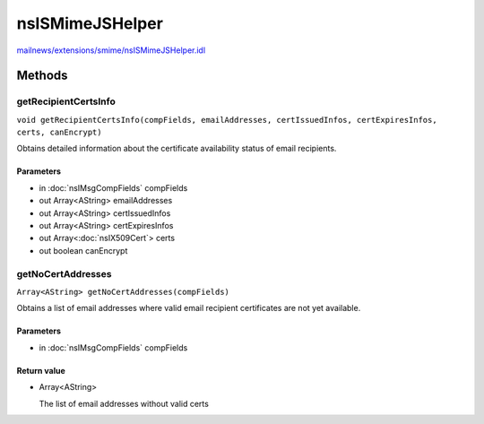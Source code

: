 ================
nsISMimeJSHelper
================

`mailnews/extensions/smime/nsISMimeJSHelper.idl <https://hg.mozilla.org/comm-central/file/tip/mailnews/extensions/smime/nsISMimeJSHelper.idl>`_


Methods
=======

getRecipientCertsInfo
---------------------

``void getRecipientCertsInfo(compFields, emailAddresses, certIssuedInfos, certExpiresInfos, certs, canEncrypt)``

Obtains detailed information about the certificate availability
status of email recipients.

Parameters
^^^^^^^^^^

* in :doc:`nsIMsgCompFields` compFields
* out Array<AString> emailAddresses
* out Array<AString> certIssuedInfos
* out Array<AString> certExpiresInfos
* out Array<:doc:`nsIX509Cert`> certs
* out boolean canEncrypt

getNoCertAddresses
------------------

``Array<AString> getNoCertAddresses(compFields)``

Obtains a list of email addresses where valid email recipient certificates
are not yet available.

Parameters
^^^^^^^^^^

* in :doc:`nsIMsgCompFields` compFields

Return value
^^^^^^^^^^^^

* Array<AString>

  The list of email addresses without valid certs
